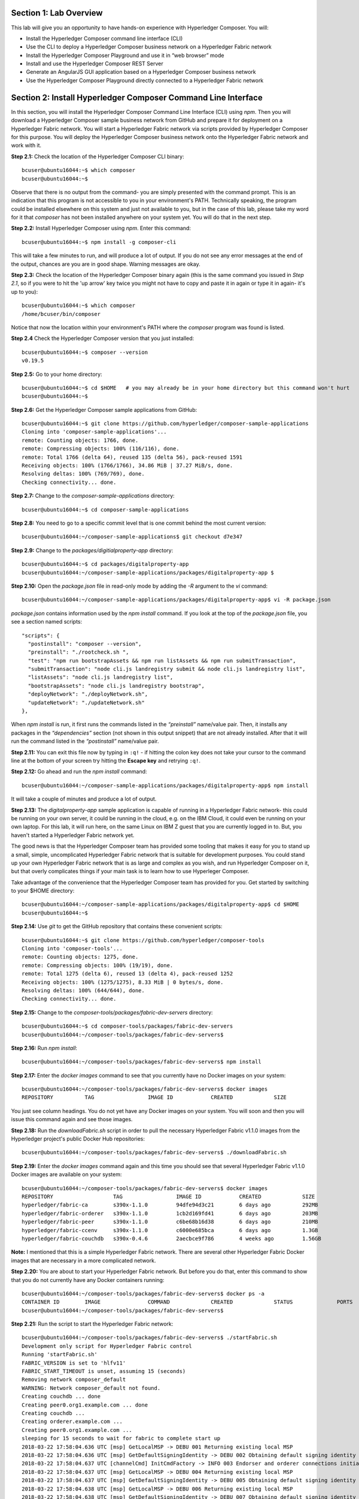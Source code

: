 Section 1:  Lab Overview
========================

This lab will give you an opportunity to have hands-on experience with Hyperledger Composer.
You will:

*	Install the Hyperledger Composer command line interface (CLI)
*	Use the CLI to deploy a Hyperledger Composer business network on a Hyperledger Fabric network
*	Install the Hyperledger Composer Playground and use it in “web browser” mode
*	Install and use the Hyperledger Composer REST Server
*	Generate an AngularJS GUI application based on a Hyperledger Composer business network
*	Use the Hyperledger Composer Playground directly connected to a Hyperledger Fabric network

Section 2: Install Hyperledger Composer Command Line Interface
==============================================================

In this section, you will install the Hyperledger Composer Command Line Interface (CLI) using *npm*.  Then you will download a Hyperledger Composer sample business 
network from GitHub and prepare it for deployment on a Hyperledger Fabric network.  You will start a Hyperledger Fabric network via 
scripts provided by Hyperledger Composer for this purpose.  You will deploy the Hyperledger Composer business network onto the 
Hyperledger Fabric network and work with it.

**Step 2.1:** Check the location of the Hyperledger Composer CLI binary::

 bcuser@ubuntu16044:~$ which composer
 bcuser@ubuntu16044:~$
 
Observe that there is no output from the command- you are simply presented with the command prompt.  This is an indication that this program is not accessible to you in your environment's PATH.  Technically speaking, the program could be installed elsewhere on this system and just not available to you, but in the case of this lab, please take my word for it that *composer* has not been installed anywhere on your system yet.  You will do that in the next step.

**Step 2.2:** Install Hyperledger Composer using *npm*.  Enter this command::

 bcuser@ubuntu16044:~$ npm install -g composer-cli

This will take a few minutes to run, and will produce a lot of output.  If you do not see any error messages at the end of the output, chances are you are in good shape.  Warning messages are okay.

**Step 2.3:** Check the location of the Hyperledger Composer binary again (this is the same command you issued in *Step 2.1*, so if you were to hit the 'up arrow' key twice you might not have to copy and paste it in again or type it in again- it's up to you)::

 bcuser@ubuntu16044:~$ which composer
 /home/bcuser/bin/composer

Notice that now the location within your environment's PATH where the *composer* program was found is listed.

**Step 2.4** Check the Hyperledger Composer version that you just installed::

 bcuser@ubuntu16044:~$ composer --version
 v0.19.5

**Step 2.5:** Go to your home directory::

 bcuser@ubuntu16044:~$ cd $HOME   # you may already be in your home directory but this command won't hurt
 bcuser@ubuntu16044:~$
 
**Step 2.6:** Get the Hyperledger Composer sample applications from GitHub::

 bcuser@ubuntu16044:~$ git clone https://github.com/hyperledger/composer-sample-applications
 Cloning into 'composer-sample-applications'...
 remote: Counting objects: 1766, done.
 remote: Compressing objects: 100% (116/116), done.
 remote: Total 1766 (delta 64), reused 135 (delta 56), pack-reused 1591
 Receiving objects: 100% (1766/1766), 34.86 MiB | 37.27 MiB/s, done.
 Resolving deltas: 100% (769/769), done.
 Checking connectivity... done.

**Step 2.7:** Change to the *composer-sample-applications* directory::

 bcuser@ubuntu16044:~$ cd composer-sample-applications

**Step 2.8:** You need to go to a specific commit level that is one commit behind the most current version::

 bcuser@ubuntu16044:~/composer-sample-applications$ git checkout d7e347

**Step 2.9:** Change to the *packages/digitialproperty-app* directory::

 bcuser@ubuntu16044:~$ cd packages/digitalproperty-app
 bcuser@ubuntu16044:~/composer-sample-applications/packages/digitalproperty-app $ 

**Step 2.10:** Open the *package.json* file in read-only mode by adding the *-R* argument to the *vi* command::

 bcuser@ubuntu16044:~/composer-sample-applications/packages/digitalproperty-app$ vi -R package.json 

*package.json* contains information used by the *npm install* command.  If you look at the top of the *package.json* file, you see a section named 
scripts::

  "scripts": {
    "postinstall": "composer --version",
    "preinstall": "./rootcheck.sh ",
    "test": "npm run bootstrapAssets && npm run listAssets && npm run submitTransaction",
    "submitTransaction": "node cli.js landregistry submit && node cli.js landregistry list",
    "listAssets": "node cli.js landregistry list",
    "bootstrapAssets": "node cli.js landregistry bootstrap",
    "deployNetwork": "./deployNetwork.sh",
    "updateNetwork": "./updateNetwork.sh"
  },


When *npm install* is run, it first runs the commands listed in the *“preinstall”* name/value pair.  Then, it installs any packages in 
the *“dependencies”* section (not shown in this output snippet) that are not already installed.  After that it will run the command listed in 
the *“postinstall”* name/value pair.

**Step 2.11:** You can exit this file now by typing in ``:q!`` - if hitting the colon key does not take your cursor to the command line 
at the bottom of your screen try hitting the **Escape key** and retrying ``:q!``.

**Step 2.12:** Go ahead and run the *npm install* command::

 bcuser@ubuntu16044:~/composer-sample-applications/packages/digitalproperty-app$ npm install
 
It will take a couple of minutes and produce a lot of output.

**Step 2.13:** The *digitalproperty-app* sample application is capable of running in a Hyperledger Fabric network- this could be running on your own server, it could be running in the cloud, e.g. on the IBM Cloud, it could even be running on your own laptop.  For this lab, it will run here, on the same Linux on IBM Z guest that you are currently logged in to.  But, you haven't started a Hyperledger Fabric network yet.  

The good news is that the Hyperledger Composer team has provided some tooling that makes it easy for you to stand up a small, simple, uncomplicated Hyperledger Fabric network that is suitable for development purposes.  You could stand up your own Hyperledger Fabric network that is as large and complex as you wish, and run Hyperledger Composer on it, but that overly complicates things if your main task is to learn how to use Hyperleger Composer.

Take advantage of the convenience that the Hyperledger Composer team has provided for you.  Get started by switching to your $HOME directory::
 
 bcuser@ubuntu16044:~/composer-sample-applications/packages/digitalproperty-app$ cd $HOME
 bcuser@ubuntu16044:~$ 

**Step 2.14:** Use *git* to get the GitHub repository that contains these convenient scripts::

 bcuser@ubuntu16044:~$ git clone https://github.com/hyperledger/composer-tools
 Cloning into 'composer-tools'...
 remote: Counting objects: 1275, done.
 remote: Compressing objects: 100% (19/19), done.
 remote: Total 1275 (delta 6), reused 13 (delta 4), pack-reused 1252
 Receiving objects: 100% (1275/1275), 8.33 MiB | 0 bytes/s, done.
 Resolving deltas: 100% (644/644), done.
 Checking connectivity... done.

**Step 2.15:** Change to the *composer-tools/packages/fabric-dev-servers* directory::

 bcuser@ubuntu16044:~$ cd composer-tools/packages/fabric-dev-servers
 bcuser@ubuntu16044:~/composer-tools/packages/fabric-dev-servers$ 

**Step 2.16:** Run *npm install*::

 bcuser@ubuntu16044:~/composer-tools/packages/fabric-dev-servers$ npm install
 
**Step 2.17:** Enter the *docker images* command to see that you currently have no Docker images on your system::

 bcuser@ubuntu16044:~/composer-tools/packages/fabric-dev-servers$ docker images
 REPOSITORY          TAG                 IMAGE ID            CREATED             SIZE

You just see column headings.  You do not yet have any Docker images on your system.  You will soon and then you will issue this command again and see those images.

**Step 2.18:** Run the *downloadFabric.sh* script in order to pull the necessary Hyperledger Fabric v1.1.0 images from the Hyperledger project's public Docker Hub repositories::

 bcuser@ubuntu16044:~/composer-tools/packages/fabric-dev-servers$ ./downloadFabric.sh
 
**Step 2.19:** Enter the *docker images* command again and this time you should see that several Hyperledger Fabric v1.1.0 Docker images are available on your system::

 bcuser@ubuntu16044:~/composer-tools/packages/fabric-dev-servers$ docker images
 REPOSITORY                   TAG                 IMAGE ID            CREATED             SIZE
 hyperledger/fabric-ca        s390x-1.1.0         94dfe94d3c21        6 days ago          292MB
 hyperledger/fabric-orderer   s390x-1.1.0         1cb2d169fd41        6 days ago          203MB
 hyperledger/fabric-peer      s390x-1.1.0         c6be68b16d38        6 days ago          210MB
 hyperledger/fabric-ccenv     s390x-1.1.0         c6000e685bca        6 days ago          1.3GB
 hyperledger/fabric-couchdb   s390x-0.4.6         2aecbce9f786        4 weeks ago         1.56GB

**Note:** I mentioned that this is a simple Hyperledger Fabric network.  There are several other Hyperledger Fabric Docker images that are necessary in a more complicated network.

**Step 2.20:** You are about to start your Hyperledger Fabric network.  But before you do that, enter this command to show that you do not currently have any Docker containers running::

 bcuser@ubuntu16044:~/composer-tools/packages/fabric-dev-servers$ docker ps -a
 CONTAINER ID        IMAGE               COMMAND             CREATED             STATUS              PORTS               NAMES
 bcuser@ubuntu16044:~/composer-tools/packages/fabric-dev-servers$

**Step 2.21:** Run the script to start the Hyperledger Fabric network::

 bcuser@ubuntu16044:~/composer-tools/packages/fabric-dev-servers$ ./startFabric.sh
 Development only script for Hyperledger Fabric control
 Running 'startFabric.sh'
 FABRIC_VERSION is set to 'hlfv11'
 FABRIC_START_TIMEOUT is unset, assuming 15 (seconds)
 Removing network composer_default
 WARNING: Network composer_default not found.
 Creating couchdb ... done
 Creating peer0.org1.example.com ... done
 Creating couchdb ... 
 Creating orderer.example.com ... 
 Creating peer0.org1.example.com ... 
 sleeping for 15 seconds to wait for fabric to complete start up
 2018-03-22 17:58:04.636 UTC [msp] GetLocalMSP -> DEBU 001 Returning existing local MSP
 2018-03-22 17:58:04.636 UTC [msp] GetDefaultSigningIdentity -> DEBU 002 Obtaining default signing identity
 2018-03-22 17:58:04.637 UTC [channelCmd] InitCmdFactory -> INFO 003 Endorser and orderer connections initialized
 2018-03-22 17:58:04.637 UTC [msp] GetLocalMSP -> DEBU 004 Returning existing local MSP
 2018-03-22 17:58:04.637 UTC [msp] GetDefaultSigningIdentity -> DEBU 005 Obtaining default signing identity
 2018-03-22 17:58:04.638 UTC [msp] GetLocalMSP -> DEBU 006 Returning existing local MSP
 2018-03-22 17:58:04.638 UTC [msp] GetDefaultSigningIdentity -> DEBU 007 Obtaining default signing identity
 2018-03-22 17:58:04.638 UTC [msp/identity] Sign -> DEBU 008 Sign: plaintext: 0AA2060A074F7267314D53501296062D...6D706F736572436F6E736F727469756D 
 2018-03-22 17:58:04.638 UTC [msp/identity] Sign -> DEBU 009 Sign: digest: 2050542A9506BA83E706D0F4322BE15C71FBCC2608709EEDF0B6D41FAC6FD2B8 
 2018-03-22 17:58:04.638 UTC [msp] GetLocalMSP -> DEBU 00a Returning existing local MSP
 2018-03-22 17:58:04.638 UTC [msp] GetDefaultSigningIdentity -> DEBU 00b Obtaining default signing identity
 2018-03-22 17:58:04.638 UTC [msp] GetLocalMSP -> DEBU 00c Returning existing local MSP
 2018-03-22 17:58:04.638 UTC [msp] GetDefaultSigningIdentity -> DEBU 00d Obtaining default signing identity
 2018-03-22 17:58:04.638 UTC [msp/identity] Sign -> DEBU 00e Sign: plaintext: 0ADF060A1B08021A0608ACDDCFD50522...FD940262C3959BF7514635C9BEF0DDD3 
 2018-03-22 17:58:04.638 UTC [msp/identity] Sign -> DEBU 00f Sign: digest: B59E767F73E4026A4510F927C289DA537CACE7C5A7EE72A9A102788AAC20A7D5 
 2018-03-22 17:58:04.666 UTC [msp] GetLocalMSP -> DEBU 010 Returning existing local MSP
 2018-03-22 17:58:04.666 UTC [msp] GetDefaultSigningIdentity -> DEBU 011 Obtaining default signing identity
 2018-03-22 17:58:04.666 UTC [msp] GetLocalMSP -> DEBU 012 Returning existing local MSP
 2018-03-22 17:58:04.666 UTC [msp] GetDefaultSigningIdentity -> DEBU 013 Obtaining default signing identity
 2018-03-22 17:58:04.666 UTC [msp/identity] Sign -> DEBU 014 Sign: plaintext: 0ADF060A1B08021A0608ACDDCFD50522...755D023C0E1612080A021A0012021A00 
 2018-03-22 17:58:04.666 UTC [msp/identity] Sign -> DEBU 015 Sign: digest: 0E030B470064F51EEF6EC0DE55692D7276E23068AEB24C885CD6B20D8FA02000 
 2018-03-22 17:58:04.667 UTC [channelCmd] readBlock -> DEBU 016 Got status: &{NOT_FOUND}
 2018-03-22 17:58:04.667 UTC [msp] GetLocalMSP -> DEBU 017 Returning existing local MSP
 2018-03-22 17:58:04.667 UTC [msp] GetDefaultSigningIdentity -> DEBU 018 Obtaining default signing identity
 2018-03-22 17:58:04.687 UTC [channelCmd] InitCmdFactory -> INFO 019 Endorser and orderer connections initialized
 2018-03-22 17:58:04.888 UTC [msp] GetLocalMSP -> DEBU 01a Returning existing local MSP
 2018-03-22 17:58:04.888 UTC [msp] GetDefaultSigningIdentity -> DEBU 01b Obtaining default signing identity
 2018-03-22 17:58:04.888 UTC [msp] GetLocalMSP -> DEBU 01c Returning existing local MSP
 2018-03-22 17:58:04.888 UTC [msp] GetDefaultSigningIdentity -> DEBU 01d Obtaining default signing identity
 2018-03-22 17:58:04.888 UTC [msp/identity] Sign -> DEBU 01e Sign: plaintext: 0ADF060A1B08021A0608ACDDCFD50522...D90EA4EAEE4712080A021A0012021A00 
 2018-03-22 17:58:04.888 UTC [msp/identity] Sign -> DEBU 01f Sign: digest: E4444CC2983CEFAC6B87AFB95FF8EDF9C7F2666BF3216E52C692630126A18121 
 2018-03-22 17:58:04.891 UTC [channelCmd] readBlock -> DEBU 020 Received block: 0
 2018-03-22 17:58:04.891 UTC [main] main -> INFO 021 Exiting.....
 2018-03-22 17:58:04.987 UTC [msp] GetLocalMSP -> DEBU 001 Returning existing local MSP
 2018-03-22 17:58:04.987 UTC [msp] GetDefaultSigningIdentity -> DEBU 002 Obtaining default signing identity
 2018-03-22 17:58:04.988 UTC [channelCmd] InitCmdFactory -> INFO 003 Endorser and orderer connections initialized
 2018-03-22 17:58:04.988 UTC [msp/identity] Sign -> DEBU 004 Sign: plaintext: 0AA0070A5C08011A0C08ACDDCFD50510...82F1C82606031A080A000A000A000A00 
 2018-03-22 17:58:04.988 UTC [msp/identity] Sign -> DEBU 005 Sign: digest: 27C95F0BE7E2CC92F5387A28E0E40CC836B1F072B49EFA9A61B9CD466BAB6017 
 2018-03-22 17:58:05.076 UTC [channelCmd] executeJoin -> INFO 006 Successfully submitted proposal to join channel
 2018-03-22 17:58:05.076 UTC [main] main -> INFO 007 Exiting.....

**Step 2.22:** Now enter *docker ps -a* to see if your Docker containers are running.  They should all be in the *Up* status::

 bcuser@ubuntu16044:~/composer-tools/packages/fabric-dev-servers$ docker ps -a
 CONTAINER ID        IMAGE                                    COMMAND                  CREATED             STATUS              PORTS                                            NAMES
 ebd165b8249a        hyperledger/fabric-peer:s390x-1.1.0      "peer node start"        2 minutes ago       Up 2 minutes        0.0.0.0:7051->7051/tcp, 0.0.0.0:7053->7053/tcp   peer0.org1.example.com
 fda8a4161ab6        hyperledger/fabric-orderer:s390x-1.1.0   "orderer"                2 minutes ago       Up 2 minutes        0.0.0.0:7050->7050/tcp                           orderer.example.com
 e9476fcec230        hyperledger/fabric-couchdb:s390x-0.4.6   "tini -- /docker-e..."   2 minutes ago       Up 2 minutes        4369/tcp, 9100/tcp, 0.0.0.0:5984->5984/tcp       couchdb
 104b8a355a46        hyperledger/fabric-ca:s390x-1.1.0        "sh -c 'fabric-ca-..."   2 minutes ago       Up 2 minutes        0.0.0.0:7054->7054/tcp                           ca.org1.example.com

**Important:** All four containers listed should be in the *Up* status.  If any of them say *Exited*, ask an instructor for help.

**Step 2.23:** Now you must create a Hyperledger Composer Peer Admin business network card. A business network card is the “glue” that lets Hyperledger Composer know how a particular user is going to connect to a Hyperledger Fabric network.  The *Peer Admin* is a special user that has administrative authority on the Hyperledger Fabric peer node and thus has the ability to install Hyperledger Composer business networks on the Hyperledger Fabric peer. 

A script has been provided to do this. Run the *createPeerAdminCard* script::

 bcuser@ubuntu16044:~/composer-tools/packages/fabric-dev-servers$ ./createPeerAdminCard.sh
 Development only script for Hyperledger Fabric control
 Running 'createPeerAdminCard.sh'
 FABRIC_VERSION is unset, assuming hlfv11
 FABRIC_START_TIMEOUT is unset, assuming 15 (seconds)

 Using composer-cli at v0.19.5

 Successfully created business network card file to 
 	Output file: /tmp/PeerAdmin@hlfv1.card

 Command succeeded


 Successfully imported business network card 
 	Card file: /tmp/PeerAdmin@hlfv1.card
 	Card name: PeerAdmin@hlfv1

 Command succeeded

 The following Business Network Cards are available:

 Connection Profile: hlfv1
 ┌─────────────────┬───────────┬──────────────────┐
 │ Card Name       │ UserId    │ Business Network │
 ├─────────────────┼───────────┼──────────────────┤
 │ PeerAdmin@hlfv1 │ PeerAdmin │                  │
 └─────────────────┴───────────┴──────────────────┘

 Issue composer card list --card <Card Name> to get details a specific card

 Command succeeded

 Hyperledger Composer PeerAdmin card has been imported, host of fabric specified as 'localhost'
 bcuser@ubuntu16044:~/composer-tools/packages/fabric-dev-servers$
 
**Note:** Notice from the above output that the "Card Name" *PeerAdmin@hlfv1*, associated with the "UserId" *PeerAdmin* does not have any information listed under the "Business Network".  The *PeerAdmin* user has authority to install Hyperledger Composer business networks, but it does not have authority to connect to and use them.  When a Hyperledger Composer business network is installed under PeerAdmin's authority, a separate business network administrator is created for that specific business network that does have authority to connect and use just that one business network.  

**Step 2.24:** Go back to the sample application that you downloaded by changing back to this directory::

 bcuser@ubuntu16044:~/composer-tools/packages/fabric-dev-servers$ cd ~/composer-sample-applications/packages/digitalproperty-app/
 bcuser@ubuntu16044:~/composer-sample-applications/packages/digitalproperty-app$

**Step 2.25:** Run the *npm* command to deploy the *digitalproperty-network* Hyperledger Composer business network onto the Hyperledger 
Fabric network that you just created::

 bcuser@ubuntu16044:~/composer-sample-applications/packages/digitalproperty-app$ npm run deployNetwork

 > digitalproperty-app@0.0.7 deployNetwork /home/bcuser/composer-sample-applications/packages/digitalproperty-app
 > ./deployNetwork.sh

 VERSION=$(node -e 'console.log(require("digitalproperty-network/package.json").version)')
 node -e 'console.log(require("digitalproperty-network/package.json").version)'
 composer archive create --sourceName digitalproperty-network --sourceType module --archiveFile digitalPropertyNetwork.bna
 Creating Business Network Archive


 Looking for package.json of Business Network Definition
 	Input directory: /home/bcuser/composer-sample-applications/packages/digitalproperty-app/node_modules/digitalproperty-network

 Found:
 	Description: Digital Property Network
 	Name: digitalproperty-network
 	Identifier: digitalproperty-network@0.2.2

 Written Business Network Definition Archive file to  
	Output file: digitalPropertyNetwork.bna

 Command succeeded

 composer network install --archiveFile ./digitalPropertyNetwork.bna --card PeerAdmin@hlfv1
 ✔ Installing business network. This may take a minute...
 Successfully installed business network digitalproperty-network, version 0.2.2

 Command succeeded

 composer network start --networkName digitalproperty-network --networkVersion ${VERSION} --card PeerAdmin@hlfv1 -A admin -S adminpw -l INFO
 Starting business network digitalproperty-network at version 0.2.2

 Processing these Network Admins: 
 	userName: admin

 ✔ Starting business network definition. This may take a minute...
 Successfully created business network card:
 	Filename: admin@digitalproperty-network.card

 Command succeeded

 composer card import --file ./admin@digitalproperty-network.card

 Successfully imported business network card
 	Card file: ./admin@digitalproperty-network.card
 	Card name: admin@digitalproperty-network

 Command succeeded

 composer network list --card admin@digitalproperty-network
 ✔ List business network from card admin@digitalproperty-network
 models: 
   - org.hyperledger.composer.system
   - net.biz.digitalPropertyNetwork
 scripts: 
   - lib/DigitalLandTitle.js
 registries: 
   net.biz.digitalPropertyNetwork.LandTitle: 
     id:           net.biz.digitalPropertyNetwork.LandTitle
     name:         Asset registry for net.biz.digitalPropertyNetwork.LandTitle
     registryType: Asset
   net.biz.digitalPropertyNetwork.SalesAgreement: 
     id:           net.biz.digitalPropertyNetwork.SalesAgreement
     name:         Asset registry for net.biz.digitalPropertyNetwork.SalesAgreement
     registryType: Asset
   net.biz.digitalPropertyNetwork.Person: 
     id:           net.biz.digitalPropertyNetwork.Person
     name:         Participant registry for net.biz.digitalPropertyNetwork.Person
     registryType: Participant

 Command succeeded

**Note:** You can see from the end of this output that this sample network has two Asset types, *LandTitle* and *SalesAgreement*, and one Participant type, *Person*.

**Step 2.26:** Run this Docker command and you will see that a new Docker image was created for 
the Hyperledger Composer business network that you just deployed::

 bcuser@ubuntu16044:~/composer-sample-applications/packages/digitalproperty-app$ docker images dev-*
 REPOSITORY                                                                                                                   TAG                 IMAGE ID            CREATED              SIZE
 dev-peer0.org1.example.com-digitalproperty-network-0.2.2-8eb8214bbd3977ac522750fde0f2ed8d133fe4782f7f82a37a8793fd9ca6659e   latest              cc4c174c984e        5 minutes ago       1.45GB
 
**Step 2.27:** Run the Docker command to show your Docker containers and you will see that a Docker container based on your new Docker image has been created (it should be the first container listed in the output)::

 bcuser@ubuntu16044:~/composer-sample-applications/packages/digitalproperty-app$ docker ps
 CONTAINER ID        IMAGE                                                                                                                        COMMAND                  CREATED             STATUS              PORTS                                            NAMES
 0bf9d5d41681        dev-peer0.org1.example.com-digitalproperty-network-0.2.2-8eb8214bbd3977ac522750fde0f2ed8d133fe4782f7f82a37a8793fd9ca6659e   "/bin/sh -c 'cd /u..."   6 minutes ago       Up 6 minutes                                                         dev-peer0.org1.example.com-digitalproperty-network-0.2.2
 ebd165b8249a        hyperledger/fabric-peer:s390x-1.1.0                                                                                          "peer node start"        44 minutes ago      Up 44 minutes       0.0.0.0:7051->7051/tcp, 0.0.0.0:7053->7053/tcp   peer0.org1.example.com
 fda8a4161ab6        hyperledger/fabric-orderer:s390x-1.1.0                                                                                       "orderer"                44 minutes ago      Up 44 minutes       0.0.0.0:7050->7050/tcp                           orderer.example.com
 e9476fcec230        hyperledger/fabric-couchdb:s390x-0.4.6                                                                                       "tini -- /docker-e..."   44 minutes ago      Up 44 minutes       4369/tcp, 9100/tcp, 0.0.0.0:5984->5984/tcp       couchdb
 104b8a355a46        hyperledger/fabric-ca:s390x-1.1.0                                                                                            "sh -c 'fabric-ca-..."   44 minutes ago      Up 44 minutes       0.0.0.0:7054->7054/tcp                           ca.org1.example.com

**Step 2.28:** A few steps ago I mentioned in the notes that when the *PeerAdmin* deploys a Hyperledger Composer business network, it creates a business network administrator for that network.  Run this command to see that this new business network administrator, named *admin@digitalproperty-network*, has been created::

 bcuser@ubuntu16044:~/composer-sample-applications/packages/digitalproperty-app$ composer card list 
 The following Business Network Cards are available:

 Connection Profile: hlfv1
 ┌───────────────────────────────┬───────────┬─────────────────────────┐
 │ Card Name                     │ UserId    │ Business Network        │
 ├───────────────────────────────┼───────────┼─────────────────────────┤
 │ admin@digitalproperty-network │ admin     │ digitalproperty-network │
 ├───────────────────────────────┼───────────┼─────────────────────────┤
 │ PeerAdmin@hlfv1               │ PeerAdmin │                         │
 └───────────────────────────────┴───────────┴─────────────────────────┘


 Issue composer card list --name <Card Name> to get details a specific card

 Command succeeded

**Step 2.29:** At this point you have deployed a Hyperledger Composer Business Network on a Hyperledger Fabric v1.1.0 network, but you 
have not actually created any participants or assets on the network.  Run this command and you will see that you will not have 
any “Land Titles” listed (if there had been any they would have been under the column headings surrounded by boxes at the bottom of 
this output)::

 bcuser@ubuntu16044:~/composer-sample-applications/packages/digitalproperty-app$ npm run listAssets

 > digitalproperty-app@0.0.7 listAssets /home/bcuser/composer-sample-applications/packages/digitalproperty-app
 > node cli.js landregistry list

 info: [DigitalProperty-App] Hyperledger Composer: Digital Property console application
 info: [DigitalProperty-App] LandRegistry:<init> businessNetworkDefinition obtained digitalproperty-network@0.2.3
 info: [DigitalProperty-App] listTitles Getting the asset registry
 info: [DigitalProperty-App] listTitles Getting all assest from the registry.
 info: [DigitalProperty-App] listTitles Current Land Titles
 info: [DigitalProperty-App] Titles listed
 info: [DigitalProperty-App] 
 ┌─────────┬─────────┬────────────┬─────────┬─────────────┬─────────┐
 │ TitleID │ OwnerID │ First Name │ Surname │ Description │ ForSale │
 └─────────┴─────────┴────────────┴─────────┴─────────────┴─────────┘
 info: [DigitalProperty-App] Command completed successfully.

**Step 2.30:** Run the following *npm test* command which will define two assets owned by Fred Bloggs, list them, set one for sale, and 
list them again.  Everything below the *npm test* command that you will enter is output.  Look carefully at the tables and you will see 
that Fred Bloggs’ nice house in the country was initially listed as not for sale but then was made available for sale as the result of 
a Business Network transaction::

 bcuser@ubuntu16044:~/composer-sample-applications/packages/digitalproperty-app$ npm test
 
 > digitalproperty-app@0.0.7 test /home/bcuser/composer-sample-applications/packages/digitalproperty-app
 > npm run bootstrapAssets && npm run listAssets && npm run submitTransaction


 > digitalproperty-app@0.0.7 bootstrapAssets /home/bcuser/composer-sample-applications/packages/digitalproperty-app
 > node cli.js landregistry bootstrap

  info: [DigitalProperty-App] Hyperledger Composer: Digital Property console application
  info: [DigitalProperty-App] Adding default land titles to the asset registry
  info: [DigitalProperty-App] LandRegistry:<init> businessNetworkDefinition obtained digitalproperty-network@0.2.3
  info: [DigitalProperty-App] LandRegistry:_bootstrapTitles getting asset registry for "net.biz.digitalPropertyNetwork.LandTitle"
  info: [DigitalProperty-App] about to get asset registry
  info: [DigitalProperty-App] LandRegistry:_bootstrapTitles got asset registry
  info: [DigitalProperty-App] LandRegistry:_bootstrapTitles getting factory and adding assets
  info: [DigitalProperty-App] LandRegistry:_bootstrapTitles Creating a person
  info: [DigitalProperty-App] LandRegistry:_bootstrapTitles Creating a land title#1
  info: [DigitalProperty-App] LandRegistry:_bootstrapTitles Creating a land title#2
  info: [DigitalProperty-App] LandRegistry:_bootstrapTitles Adding these to the registry
  info: [DigitalProperty-App] Default titles added
  info: [DigitalProperty-App] Command completed successfully.

  > digitalproperty-app@0.0.7 listAssets /home/bcuser/composer-sample-applications/packages/digitalproperty-app
  > node cli.js landregistry list

  info: [DigitalProperty-App] Hyperledger Composer: Digital Property console application
  info: [DigitalProperty-App] LandRegistry:<init> businessNetworkDefinition obtained digitalproperty-network@0.2.3
  info: [DigitalProperty-App] listTitles Getting the asset registry
  info: [DigitalProperty-App] listTitles Getting all assest from the registry.
  info: [DigitalProperty-App] listTitles Current Land Titles
  info: [DigitalProperty-App] Titles listed
  info: [DigitalProperty-App] 
  ┌──────────┬────────────────┬────────────┬─────────┬─────────────────────────────┬─────────┐
  │ TitleID  │ OwnerID        │ First Name │ Surname │ Description                 │ ForSale │
  ├──────────┼────────────────┼────────────┼─────────┼─────────────────────────────┼─────────┤
  │ LID:1148 │ PID:1234567890 │ Fred       │ Bloggs  │ A nice house in the country │ No      │
  ├──────────┼────────────────┼────────────┼─────────┼─────────────────────────────┼─────────┤
  │ LID:6789 │ PID:1234567890 │ Fred       │ Bloggs  │ A small flat in the city    │ No      │
  └──────────┴────────────────┴────────────┴─────────┴─────────────────────────────┴─────────┘
  info: [DigitalProperty-App] Command completed successfully.

  > digitalproperty-app@0.0.7 submitTransaction /home/bcuser/composer-sample-applications/packages/digitalproperty-app
  > node cli.js landregistry submit && node cli.js landregistry list

  info: [DigitalProperty-App] Hyperledger Composer: Digital Property console application
  info: [DigitalProperty-App] LandRegistry:<init> businessNetworkDefinition obtained digitalproperty-network@0.2.3
  info: [DigitalProperty-App] updateForSale Getting assest from the registry.
  info: [DigitalProperty-App] updateForSale Submitting transaction
  info: [DigitalProperty-App] Transaction Submitted
  info: [DigitalProperty-App] Command completed successfully.
  info: [DigitalProperty-App] Hyperledger Composer: Digital Property console application
  info: [DigitalProperty-App] LandRegistry:<init> businessNetworkDefinition obtained digitalproperty-network@0.2.3
  info: [DigitalProperty-App] listTitles Getting the asset registry
  info: [DigitalProperty-App] listTitles Getting all assest from the registry.
  info: [DigitalProperty-App] listTitles Current Land Titles
  info: [DigitalProperty-App] Titles listed
  info: [DigitalProperty-App] 
  ┌──────────┬────────────────┬────────────┬─────────┬─────────────────────────────┬─────────┐
  │ TitleID  │ OwnerID        │ First Name │ Surname │ Description                 │ ForSale │
  ├──────────┼────────────────┼────────────┼─────────┼─────────────────────────────┼─────────┤
  │ LID:1148 │ PID:1234567890 │ Fred       │ Bloggs  │ A nice house in the country │ Yes     │
  ├──────────┼────────────────┼────────────┼─────────┼─────────────────────────────┼─────────┤
  │ LID:6789 │ PID:1234567890 │ Fred       │ Bloggs  │ A small flat in the city    │ No      │
  └──────────┴────────────────┴────────────┴─────────┴─────────────────────────────┴─────────┘
  info: [DigitalProperty-App] Command completed successfully.


Section 3: Install Hyperledger Composer Playground
==================================================

In this section, you will install Hyperledger Composer Playground on your Ubuntu IBM on Z instance, and run the Playground on this instance.

You will then load into the Playground the same DigitalProperty Network that you just used in the prior section of this lab, but, you will be working in Web Browser mode-  the changes you make with the Playground will be within your web browser storage only, and will not be reflected in the Hyperledger Fabric network until near the end of *Section 4*, when you will take specific steps to export your changes from the Playground and update your Hyperledger Fabric network to use them.

Later in this lab, in *Section 7*, you will connect the Playground directly to the Hyperledger Fabric network and the changes you make in that section will be immediately available there.  That sounds simpler, and it is, so why am I asking you to do it the "hard way" where you are working in the web browser storage only to export it to the real Fabric later?  I can think of a few reasons:

*1)* If you are connected to a running Hyperledger Fabric network, your changes will make permanent updates.  Maybe you're very early in your development cycle and don't wish to do that yet.

*2)* With the process you'll learn first, you could actually run a Hyperledger Composer playground instance on your laptop and work with your Hyperledger Composer business network while disconnected from the Hyperledger Fabric network, for instance, even while on an airplane (!), and then later import the changes into the Hyperledger Fabric when you are connected again.

*3)* When you export your Hyperledger Composer Business Network from Web Browser mode, it only exports the *definitions* of your Participant and Asset types, but it does not export any actual instances of those types that you may have created for testing purposes.  Which may be what you want, if you were creating lots of different particpant or asset instances for testing purposes but want to throw them away when you're done testing.

I think I may have confused you enough for now.  Let's get started.

**Step 3.1:** Go to your home directory::

 bcuser@ubuntu16044:~/composer-sample-applications/packages/digitalproperty-app$ cd ~
 bcuser@ubuntu16044:~$ 
 
**Step 3.2:** Verify that Hyperledger Composer Playground is not currently available to you::

 bcuser@ubuntu16044:~$ which composer-playground
 bcuser@ubuntu16044:~$ 

**Step 3.3:** Install it with *npm*::

 bcuser@ubuntu16044:~$ npm install -g composer-playground

**Step 3.4:** Start composer-playground by simply entering *composer-playground* without any arguments.  Notice that Composer Playground is listening on port 8080::

 bcuser@ubuntu16044:~$ composer-playground
 info: [Hyperledger-Composer] undefined:LoadModule               :loadModule()              Loading composer-wallet-filesystem from /home/bcuser/lib/node_modules/composer-playground/node_modules/composer-wallet-filesystem
 info: [Hyperledger-Composer] undefined:PlaygroundAPI            :createServer()            Playground API started on port 8080


**Step 3.5:** Open Chrome or Firefox and go to the *URL http://<your_hostname_or_IP>:8080* and you should first see a browser frame pop up that looks like this:
 
.. image:: images/lab4/3_01_LetsBlockchain.png

**Note:** The Hyperledger Composer team quite often "tweaks" the Playground's user interface to improve the user experience. Every effort has been made to keep the screenshots in this lab up to date to match the actual code-  in some cases there may be minor cosmetic differences between what you see in your browser and what is shown in this lab, but these differences should not impact your ability to work through the steps.  If you do see something bewildering that doesn't match the lab instructions, please ask an instructor for help.

**Step 3.6:** Click the button that says **Let’s Blockchain!** to clear this popup window.

**Step 3.7:** You will initially see a screen that looks like this (minus the red lines I added to the screen shot):

.. image:: images/lab4/3.07_ScrollDown.png

Do not click on this!  This would connect you to the Hyperledger Fabric.  That comes later.  For now, scroll down until you see the heading *Connection: Web Browser* and click the big **Deploy a new business network** tile underneath it:

.. image:: images/lab4/3.08_DeployNewBusinessNetwork.png

**Step 3.8:** Scroll down until you see some tiles for sample networks that you can install.  Click on **digitalproperty-network**:

.. image:: images/lab4/3.08_digitalpropertynetwork.png

**Note:** This will load the same *Digital Property Network* sample application that you worked with in the prior section of this lab.  However, it is not loading it from your Ubuntu on IBM Z instance.  It is getting it from the Internet- but since you did not make any changes to the network definition in section 2, what you are getting here is the same as what you worked with in section 2.  I could have had you download the Business Network Archive file from your Ubuntu instance to your classroom laptop and then upload that file to the Hyperledger Composer Playground.  But to save you the tedium of having to do that now, I just had you load it from the Internet.  You only have the luxury of doing that because you are working with Hyperledger Composer-provided sample applications, so the Hyperledger Composer Playground GUI is aware of them.

**Step 3.9:** Scroll up in your browser window and in the upper right you should see some information about the digitalproperty-network:

.. image:: images/lab4/3.09_Information.png

Click the **Deploy** button underneath this information.

**Step 3.10:** The deployment attempt did not go through, and you are presented with a tiny error message:

.. image:: images/lab4/3.10_CardNameMustBeUnique.png

Here is what happened.  I did not instruct you to fill in this field, so by default Hyperledger Composer is trying to create a new business network card with the name of *admin@digitalproperty-network* on your Ubuntu instance's file system. This business network card cannot exist already.  However, in the last section, your activities in that section already created a business network card of this name.  All of the Hyperledger Composer tools look for the business network cards in the same place, in ``$HOME/.composer``, so Hyperledger Composer Playground was smart enough to detect that a card by this name already existed. 

**Step 3.11:** Work around this by specifying a unique name in this field.  Type in **admin@digitalproperty-network-web** and then click **Deploy** again:

.. image:: images/lab4/3.11_GiveUniqueName.png

**Step 3.12:** The Deploy should work this time.  You may need to scroll down, but down in the *Connection: Web Browser* section (ensure you find that section) you should now see a big button for your newly created Business Network Card for *admin@digitalproperty-network-web*.  (This name is pretty long and is truncated on the big button but I hovered my mouse over the name long enough for the "ToolTip" to show its full name).

**Note:** Make sure you scroll down enough to select the card under the *Connection: Web Browser* section, and not the card under the *Connection: hlfv1* section.

.. image:: images/lab4/3.12_ConnectNow.png

Click the **Connect Now** link at the bottom of this button.

**Step 3.13:** After a few seconds you should see a screen that looks like this.  It is displaying a README.md file that is a good practice to include with the Business Network. This file is written in a simple markup language called Markdown (which explains the *.md* file extension):

.. image:: images/lab4/3.13_About.png

**Step 3.14:** Click the **Model File** link along the left.  This will allow 
you to see the definition of the business network participants, assets and transactions:

.. image:: images/lab4/3_05_PlaygroundModelFile.png
 
**Step 3.15:** Click the **Script File** link and you will be able to see the JavaScript implementation of the transaction defined in 
the *Model File*. In Hyperledger Composer parlance, these JavaScript functions that implement the transaction are called *transaction processor functions*.  Although multiple transaction processor functions may be defined in a business network, this sample network only has one defined.

.. image:: images/lab4/3_06_ScriptFile.png

**Step 3.16:** Click the **Access Control** link and you will see the default permissions defined for the Business Network.  The default permissions are wide open, allowing anyone access, and would almost certainly need modification for any realistic production scenario to ensure that desired access rights and restrictions are in place:

.. image::  images/lab4/3.16_AccessControl.png

In the next section, you are going to use the Hyperledger Composer Playground to make some changes to your Business Network model, export your updated Business Network model from the Playground, use this export to update the Business Network you deployed earlier to Hyperledger Fabric, and then finally you will confirm that your changes took effect.  

Section 4: Use Hyperledger Composer Playground to change your business network model
====================================================================================

In this section, you will start by verifying that you can use the Hyperledger Composer Playground to exercise the same functionality that you ran in *Section 2*.  In *Section 2* you used various *npm* commands such as *npm run listAssets* and *npm run submitTransaction* and *npm test* to do this.  With the Hyperledger Composer Playground, you will exercise the functionality with its GUI.

Then you will make some minor changes to your Business Network in Hyperledger Composer Playground.  You will add an asset, and you will modify your transaction.

After verifying that your modified transaction works, you will export the Business Network definition from Hyperledger Composer Playground, transfer the file to your Linux on Z instance, and you will update your already-deployed Business Network in Hyperledger Fabric. You will then verify that your updates are now in effect in the Business Network in Hyperledger Fabric.

**Step 4.1:** Click the **Test** link, then click the **Person** link, and if you see the same text as shown in the below diagram, *‘Participant registry for net.biz.digitalPropertyNetwork.Person’*, then click the **+Create New Participant** button:

.. image:: images/lab4/4_010_TestPerson.png
 
**Step 4.2:** You will see a window like this.  The *personId* field is the identifier field for a *Person* asset and it has been given a randomly assigned value by Hyperledger Composer Playground.  The other fields are left blank:

.. image:: images/lab4/4_020_CreateParticipant.png
 
**Step 4.3:** You can overtype the *personId* field with your own value or leave it as is.  You can change it to something simple for this lab, like *1111*.  You will be using this value in a moment, so whether you take what is presented to you or create your own, remember it or write it down.  Fill in the *firstName* and *lastName* with values that suit you.  Here is an example:

.. image:: images/lab4/4_030_CreateParticipantBarry.png
 
**Step 4.4:** Leave *$class* unchanged.  Click the **Create New** button after you have entered the other values (or accepted *personId* as presented to you). You should be returned to a page that shows that the *Person* you entered is now in the *Participant* registry:

.. image:: images/lab4/4_040_NewParticipant.png
 
**Step 4.5:** Click the **LandTitle** link on the left, and then click the **Create New Asset** button in the upper right:

.. image:: images/lab4/4_050_CreateNewAsset.png
 
**Step 4.6:** You will be given a screen similar to what you saw when you entered a person, only now it is for a *LandTitle* asset.   Click the checkbox next to *Optional Properties* in order to see the *forSale* name/value pair. Leave *$class* unchanged.  For *titleId*, accept the default or give it your own simple value that you can remember, for you will need this later on as well.  For *owner*, give it the *personId* you gave your new *Person* in the prior step-  **1111** in our example screenshots here. For information, give it something silly or serious, depending on your mood, but, please, please leave the *forSale* value as false, or you will destroy the integrity of the rest of the lab.  (Okay, maybe it is not that critical, but I am begging you to leave the value as *false* for now).  Here is an example (I am serious about teaching you, but I chose silly for my information-  learning is fun!)

.. image:: images/lab4/4_060_CreateNewAsset.png
 
**Note:** If you are wondering what the deal is with the shoe, this is a tribute to the English language nursery rhyme discussed at  https://en.wikipedia.org/wiki/There_was_an_Old_Woman_Who_Lived_in_a_Shoe

**Step 4.7:** Click the **Create New** button and you should see this new asset listed:

.. image:: images/lab4/4_070_NewAssetRegistry.png
 
**Step 4.8:** You are going to run a transaction which will put your property for sale.  Click the **Submit Transaction** button.  From the *TransactionType* dropdown list choose **RegisterPropertyForSale**. You will see a screen that looks like this.  Random values will be given to you:

.. image:: images/lab4/4_080_SubmitTransaction.png
 
**Step 4.9:** These random values given to you for *seller* and *title* do not match anything that you entered in the previous steps in this lab.  (If they do, end this lab immediately and go buy some lottery tickets).  Do not change anything, and click the **Submit** button.  You will probably see an error message between the JSON Data and the Submit button that looks like this::

 Error: Object with ID 'titleId:3603' in collection with ID 'Asset:net.biz.digitalPropertyNetwork.LandTitle' does not exist

**Step 4.10:** For the *seller*, now put in the actual *personID* for the *Person* you created in *Step 4.4*.  Leave the *title* field with the random value.  Click **Submit** again.  Now it is probably complaining still about the *LandTitle* not existing, e.g.:

.. image:: images/lab4/4_090_SubmitTransaction.png
 
**Step 4.11:** Finally, replace the *title* value with the *titleId* you gave your new *LandTitle* in *Step 4.7*.  E.g., to match the earlier steps, I did this:

.. image:: images/lab4/4_100_SubmitTransaction.png
 
**Step 4.12:** Now when you click **Submit** your transaction should be successful. Click The **All Transactions** link on the left of the *Test* page:

.. image:: images/lab4/4.13_AllTransactions.png

**Step 4.13:** You should see an entry for the *RegisterPropertyForSale* transaction you just submitted at the top of the list. Click the **view record** link to the right of it:

.. image:: images/lab4/4.13_ViewRecord.png

**Step 4.14:** You will now see a record of this transaction.  Notice that your input values are shown along with two fields added by Hyperledger Composer- a unique *transactionId* and the *timestamp* of the transaction. 

.. image:: images/lab4/4.14_HistorianRecord.png

**Note:** Remember, Hyperledger Composer is a framework that runs on top of Hyperledger Fabric.  The view of the transaction that you see in this view is from Hyperledger Composer's point of view.  The actual transaction record stored within a block in the blockchain by Hyperledger Fabric contains other information that is not shown in this view.

Close the small window showing the transaction record by clicking the *X* in the upper-right corner.
 
**Step 4.15:** Now click the **LandTitle** button on the left and you should observe that the *LandTitle* asset that you created earlier now has *true* in its *forSale* field because of the transaction that you just submitted:

.. image:: images/lab4/4_120_ChangedLandTitle.png
 
**Step 4.16:** Go back to the JavaScript transaction processor function by clicking **Define** at the top and then **Script File** at the left.   Scroll down if necessary until you see the line highlighted in the screen snippet below.  The highlighted line shows how the transaction changed the value of *forSale* from *false* to *true*:

.. image:: images/lab4/4_130_Transaction.png
 
**Step 4.17:** You are going to make a change to this function now.  Right below the line that is highlighted, add the following line::

 propertyForSale.title.information += ".  He really needs the money!";

so that your screen looks like this:

.. image:: images/lab4/4_140_ModifiedTransaction.png
 
**Step 4.18:** For your changes to take effect within the Playground, you must click the **Deploy changes** button on the left side of the screen.	

**Step 4.19:** After clicking *Deploy changes*, click the **Test** link at the top and then the **LandTitle** link on the left.  Your asset has a value of *true* for *forSale*.  Change it to *false* by **clicking on the little icon shaped like a pencil** to the right of the asset information:

.. image:: images/lab4/4_150_AssetInformation.png
 
**Step 4.20:** Change *true* back to *false* for *forSale* and then click the **Update** button:

.. image:: images/lab4/4_160_EditAssetInformation.png
 
**Step 4.21:** You should see the *LandTitle* showing a value of *false*.  Click the **Submit Transaction** button on the lower left of the page.

**Step 4.22:** Replace the randomly generated *seller* and *title* values with the actual values from what you created earlier, e.g.:

.. image:: images/lab4/4_170_SubmitModifiedTransaction.png
 
**Step 4.23:** After clicking **Submit**, you should see the transaction results appear briefly in a little popup window.  Then, you should see that the *information* value has been modified with the extra text that your code modification added:

.. image:: images/lab4/4_180_ModifiedAssets.png
 
**Step 4.24:** Click the **Define** link near the top, then click on the **Model File** link on the left.  Add the following lines of text, below the line starting with *namespace*, to create a new Asset in the model::

 asset GoldNuggets identified by palletId {
    o String palletId
    o Double weight
 }

**Step 4.25:** Then update the *LandTitle* asset by adding the following line to the bottom of its definition, but before the closing curly brace::

 o GoldNuggets[] tharsGoldInThemTharHills optional

**Step 4.26:** The updated portions of the code should like what is highlighted here:

.. image:: images/lab4/4_190_newAsset.png
 
**Step 4.27:** Make sure to click the **Deploy changes** button after you have made these changes.

**Step 4.28:** Click the **Test** button and you should see that *GoldNuggets* is now listed as an *Asset* type on the left:

.. image:: images/lab4/4_200_GoldNuggets.png
 
**Step 4.29:** Click the **Define** link near the top and then the **Export** link near the lower left of the page:

.. image:: images/lab4/4_210_Deploy.png
 
**Step 4.30:** Save the Business Network Archive file to your laptop or workstation, e.g. here I have saved it with the name *modified-digitalproperty-network.bna*:

.. image:: images/lab4/4_220_export.png
 
**Note:** This was a screenshot from Windows 7.  Your file saving dialog may appear different and you certainly won't have the same directory structure as shown in the screen shot, unless you swiped my laptop. The important thing is to save the file with the name I suggest here, *modified-digitalproperty-network.bna* so that the rest of the lab instructions stay in synch, but you can put the file anywhere on your laptop or workstation, you only have to remember where long enough to complete the next step!

**Step 4.31:** You need to transfer the file you just saved on your laptop or workstation up to your Linux on IBM Z instance. Here is an example where I used *scp* within a Cygwin xTerm session to get the desired file from my laptop to my Linux on z Systems instance::

 silliman@ADMINIB-BL1HU3C ~/scratchpad
 $ scp modified-digitalproperty-network.bna bcuser@192.168.22.225:~/
 modified-digitalproperty-network.bna                                                          100% 9899   179.4KB/s   00:00    

In this step, the command is performed on your laptop or workstation. The above command example sent this file to my home directory.  Remember where you send this file. You will come back to it in a moment but first you will rerun your *npm* transactions to verify that your Business Network is still working *without* your updates.

**Note:** This step shows an example using *scp* within a *Cygwin* session.  If you are using *PuTTY* or another program such as *Filezilla*, the instructors will have provided appropriate instructions for this command.

**Step 4.32:** Change to the directory from where you were previously working before you started working with Hyperledgver Composer Playground (you may need to start a new PuTTY session if Hyperledger Composer Playground is tying up your only other session)::

 bcuser@ubuntu16044:~$ cd ~/composer-sample-applications/packages/digitalproperty-app/
 bcuser@ubuntu16044:~/composer-sample-applications/packages/digitalproperty-app$

**Step 4.33:** Run the *composer network list* command to list your network’s assets.  Your new *goldNuggets* asset will *not* show up since you have updated your business network on the Hyperledger Fabirc yet::

 bcuser@ubuntu16044:~/composer-sample-applications/packages/digitalproperty-app$ composer network list --card admin@digitalproperty-network
 
  ✔ List business network from card admin@digitalproperty-network
  models: 
    - org.hyperledger.composer.system
    - net.biz.digitalPropertyNetwork
  scripts: 
    - lib/DigitalLandTitle.js
  registries: 
    net.biz.digitalPropertyNetwork.LandTitle: 
      id:           net.biz.digitalPropertyNetwork.LandTitle
      name:         Asset registry for net.biz.digitalPropertyNetwork.LandTitle
      registryType: Asset
      assets: 
        LID:1148: 
          $class:      net.biz.digitalPropertyNetwork.LandTitle
          titleId:     LID:1148
          owner:       resource:net.biz.digitalPropertyNetwork.Person#PID:1234567890
          information: A nice house in the country
          forSale:     true
        LID:6789: 
          $class:      net.biz.digitalPropertyNetwork.LandTitle
          titleId:     LID:6789
          owner:       resource:net.biz.digitalPropertyNetwork.Person#PID:1234567890
          information: A small flat in the city
    net.biz.digitalPropertyNetwork.SalesAgreement: 
      id:           net.biz.digitalPropertyNetwork.SalesAgreement
      name:         Asset registry for net.biz.digitalPropertyNetwork.SalesAgreement
      registryType: Asset
    net.biz.digitalPropertyNetwork.Person: 
      id:           net.biz.digitalPropertyNetwork.Person
      name:         Participant registry for net.biz.digitalPropertyNetwork.Person
      registryType: Participant
      assets: 
        PID:1234567890: 
          $class:    net.biz.digitalPropertyNetwork.Person
          personId:  PID:1234567890
          firstName: Fred
          lastName:  Bloggs

  Command succeeded
  
**Note:** Your updates were made in the Web Browser mode with Hyperledger Composer Playground, and they are saved in the *Business Network Archive (.bna)* that you just uploaded to your Ubuntu on IBM Z instance, but they haven't yet been added to the business network running on Hyperledger Fabric.

**Step 4.34:** Now run the *npm* command which will submit a transaction.  The output will *not* have your updates to the transaction where you added the phrase *“He really needs the money!”* to the *information*::

 bcuser@ubuntu16044:~/composer-sample-applications/packages/digitalproperty-app$ npm run submitTransaction
 
 > digitalproperty-app@0.0.7 submitTransaction /home/bcuser/composer-sample-applications/packages/digitalproperty-app
 > node cli.js landregistry submit && node cli.js landregistry list

 info: [DigitalProperty-App] Hyperledger Composer: Digital Property console application
 info: [DigitalProperty-App] LandRegistry:<init> businessNetworkDefinition obtained digitalproperty-network@0.2.3
 info: [DigitalProperty-App] updateForSale Getting assest from the registry.
 info: [DigitalProperty-App] updateForSale Submitting transaction
 info: [DigitalProperty-App] Transaction Submitted
 info: [DigitalProperty-App] Command completed successfully.
 info: [DigitalProperty-App] Hyperledger Composer: Digital Property console application
 info: [DigitalProperty-App] LandRegistry:<init> businessNetworkDefinition obtained digitalproperty-network@0.2.3
 info: [DigitalProperty-App] listTitles Getting the asset registry
 info: [DigitalProperty-App] listTitles Getting all assest from the registry.
 info: [DigitalProperty-App] listTitles Current Land Titles
 info: [DigitalProperty-App] Titles listed
 info: [DigitalProperty-App] 
 ┌──────────┬────────────────┬────────────┬─────────┬─────────────────────────────┬─────────┐
 │ TitleID  │ OwnerID        │ First Name │ Surname │ Description                 │ ForSale │
 ├──────────┼────────────────┼────────────┼─────────┼─────────────────────────────┼─────────┤
 │ LID:1148 │ PID:1234567890 │ Fred       │ Bloggs  │ A nice house in the country │ Yes     │
 ├──────────┼────────────────┼────────────┼─────────┼─────────────────────────────┼─────────┤
 │ LID:6789 │ PID:1234567890 │ Fred       │ Bloggs  │ A small flat in the city    │ No      │
 └──────────┴────────────────┴────────────┴─────────┴─────────────────────────────┴─────────┘
 info: [DigitalProperty-App] Command completed successfully.

**Step 4.35:** In order to get the changes you made in the last section, which are in the Business Network Archive (BNA) that you exported, two steps are required- a *composer network install* which reads the exported BNA and installs its definitions onto the Fabric peer, and then a *composer network upgrade* which will create a new chaincode image containing these updates, and then start a container based on this image.  Perform the first step::

 bcuser@ubuntu16044:~/composer-sample-applications/packages/digitalproperty-app$ composer network install -a ~/modified-digitalproperty-network.bna --card PeerAdmin@hlfv1
 ✔ Installing business network. This may take a minute...
 Successfully installed business network digitalproperty-network, version 0.2.3-deploy.2

 Command succeeded

**Note:** Make a note of the *version* that is listed in the output from this command- *0.2.3-deploy.2* in this example.  Yours may differ.  You will use this value in the next command.  

**Step 4.36:** Now run the *composer network upgrade* command.  If your version differs from *0.2.3-deploy.2* use the value shown on your system in place of *0.2.3-deploy.2* in the command::

 bcuser@ubuntu16044:~/composer-sample-applications/packages/digitalproperty-app$ composer network upgrade -n digitalproperty-network -V 0.2.3-deploy.2 -c PeerAdmin@hlfv1
 Upgrading business network digitalproperty-network to version 0.2.3-deploy.2

 ✔ Upgrading business network definition. This may take a minute...

 Command succeeded

**Step 4.37:** You can see that a new Docker image was created for the updated business network-  observe the first image listed in the output and see that its version name, *0.2.3-deploy.2* is part of the image name::

 bcuser@ubuntu16044:~/composer-sample-applications/packages/digitalproperty-app$ docker images dev-*
 REPOSITORY                                                                                                                           TAG                 IMAGE ID            CREATED             SIZE
 dev-peer0.org1.example.com-digitalproperty-network-0.2.3-deploy.2-984c792fce91c8d9872ca52995b51f556036a784cfa2e52040869798993995bb   latest              04533811ec75        52 seconds ago      1.45GB
 dev-peer0.org1.example.com-digitalproperty-network-0.2.2-b4853a73a04169a94401b06c47bb7cc1dcf40ca03ab324668fa7666ee09e40bd            latest              c9800079c1ea        About an hour ago   1.45GB

**Step 4.38:** Similary, you can see that a new Docker container has been created for the updated business network::

 bcuser@ubuntu16044:~/composer-sample-applications/packages/digitalproperty-app$ docker ps -a
 CONTAINER ID        IMAGE                                                                                                                                COMMAND                  CREATED             STATUS              PORTS                                            NAMES
 724d541aab2c        dev-peer0.org1.example.com-digitalproperty-network-0.2.3-deploy.2-984c792fce91c8d9872ca52995b51f556036a784cfa2e52040869798993995bb   "/bin/sh -c 'cd /u..."   2 minutes ago       Up 2 minutes                                                         dev-peer0.org1.example.com-digitalproperty-network-0.2.3-deploy.2
 3eb4b8b9e639        dev-peer0.org1.example.com-digitalproperty-network-0.2.2-b4853a73a04169a94401b06c47bb7cc1dcf40ca03ab324668fa7666ee09e40bd            "/bin/sh -c 'cd /u..."   2 hours ago         Up 2 hours                                                           dev-peer0.org1.example.com-digitalproperty-network-0.2.2
 15d5f88b2668        hyperledger/fabric-peer:s390x-1.1.0                                                                                                  "peer node start"        2 hours ago         Up 2 hours          0.0.0.0:7051->7051/tcp, 0.0.0.0:7053->7053/tcp   peer0.org1.example.com
 7a5105496bc5        hyperledger/fabric-orderer:s390x-1.1.0                                                                                               "orderer"                2 hours ago         Up 2 hours          0.0.0.0:7050->7050/tcp                           orderer.example.com
 66c68fca593f        hyperledger/fabric-couchdb:s390x-0.4.6                                                                                               "tini -- /docker-e..."   2 hours ago         Up 2 hours          4369/tcp, 9100/tcp, 0.0.0.0:5984->5984/tcp       couchdb
 9c3255ab704e        hyperledger/fabric-ca:s390x-1.1.0                                                                                                    "sh -c 'fabric-ca-..."   2 hours ago         Up 2 hours          0.0.0.0:7054->7054/tcp                           ca.org1.example.com

**Step 4.39:** Run the same *composer network list* command that you ran in *Step 4.33* and you will see that the asset type of *GoldNuggets* that you defined in the Playground is now present::

 bcuser@ubuntu16044:~/composer-sample-applications/packages/digitalproperty-app$ composer network list --card admin@digitalproperty-network

 ✔ List business network from card admin@digitalproperty-network
 models: 
   - org.hyperledger.composer.system
   - net.biz.digitalPropertyNetwork
 scripts: 
   - lib/DigitalLandTitle.js
 registries: 
   net.biz.digitalPropertyNetwork.GoldNuggets: 
     id:           net.biz.digitalPropertyNetwork.GoldNuggets
     name:         Asset registry for net.biz.digitalPropertyNetwork.GoldNuggets
     registryType: Asset
   net.biz.digitalPropertyNetwork.LandTitle: 
     id:           net.biz.digitalPropertyNetwork.LandTitle
     name:         Asset registry for net.biz.digitalPropertyNetwork.LandTitle
     registryType: Asset
     assets: 
       LID:1148: 
         $class:      net.biz.digitalPropertyNetwork.LandTitle
         titleId:     LID:1148
         owner:       resource:net.biz.digitalPropertyNetwork.Person#PID:1234567890
         information: A nice house in the country
         forSale:     true
       LID:6789: 
         $class:      net.biz.digitalPropertyNetwork.LandTitle
         titleId:     LID:6789
         owner:       resource:net.biz.digitalPropertyNetwork.Person#PID:1234567890
         information: A small flat in the city
   net.biz.digitalPropertyNetwork.SalesAgreement: 
     id:           net.biz.digitalPropertyNetwork.SalesAgreement
     name:         Asset registry for net.biz.digitalPropertyNetwork.SalesAgreement
     registryType: Asset
   net.biz.digitalPropertyNetwork.Person: 
     id:           net.biz.digitalPropertyNetwork.Person
     name:         Participant registry for net.biz.digitalPropertyNetwork.Person
     registryType: Participant
     assets: 
       PID:1234567890: 
         $class:    net.biz.digitalPropertyNetwork.Person
         personId:  PID:1234567890
         firstName: Fred
         lastName:  Bloggs

 Command succeeded

**Step 4.40:** Now rerun the *npm* command from *Step 4.34* and you will see that your modified transaction processor function was used.  The *LandTitle* information has been modified with your changes::

 bcuser@ubuntu16044:~/composer-sample-applications/packages/digitalproperty-app$ npm run submitTransaction

 > digitalproperty-app@0.0.7 submitTransaction /home/bcuser/composer-sample-applications/packages/digitalproperty-app
 > node cli.js landregistry submit && node cli.js landregistry list

 info: [DigitalProperty-App] Hyperledger Composer: Digital Property console application
 info: [DigitalProperty-App] LandRegistry:<init> businessNetworkDefinition obtained digitalproperty-network@0.2.3-deploy.2
 info: [DigitalProperty-App] updateForSale Getting assest from the registry.
 info: [DigitalProperty-App] updateForSale Submitting transaction
 info: [DigitalProperty-App] Transaction Submitted
 info: [DigitalProperty-App] Command completed successfully.
 info: [DigitalProperty-App] Hyperledger Composer: Digital Property console application
 info: [DigitalProperty-App] LandRegistry:<init> businessNetworkDefinition obtained digitalproperty-network@0.2.3-deploy.2
 info: [DigitalProperty-App] listTitles Getting the asset registry
 info: [DigitalProperty-App] listTitles Getting all assest from the registry.
 info: [DigitalProperty-App] listTitles Current Land Titles
 info: [DigitalProperty-App] Titles listed
 info: [DigitalProperty-App] 
 ┌──────────┬────────────────┬────────────┬─────────┬─────────────────────────────────────────────────────────┬─────────┐
 │ TitleID  │ OwnerID        │ First Name │ Surname │ Description                                             │ ForSale │
 ├──────────┼────────────────┼────────────┼─────────┼─────────────────────────────────────────────────────────┼─────────┤
 │ LID:1148 │ PID:1234567890 │ Fred       │ Bloggs  │ A nice house in the country. He really needs the money! │ Yes     │
 ├──────────┼────────────────┼────────────┼─────────┼─────────────────────────────────────────────────────────┼─────────┤
 │ LID:6789 │ PID:1234567890 │ Fred       │ Bloggs  │ A small flat in the city                                │ No      │
 └──────────┴────────────────┴────────────┴─────────┴─────────────────────────────────────────────────────────┴─────────┘
 info: [DigitalProperty-App] Command completed successfully.

An interesting thing to note is that you added an array of *GoldNuggets* to your definition of a *LandTitle* but did not make any changes to the JavaScript code in this sample application to deal with it, yet it did not impact your ability to continue working with the assets.  The reason this was so seamless is because you made it an optional field.  In general, if you are updating an existing asset or participant, you will want to make any new fields optional.

**Step 4.41:** Minimize it if you wish to reduce clutter, but leave your Hyperledger Composer Playground web browser window open. Similarly, please keep Hyperledger Composer Playground running in the PuTTY or SSH session where you started it. You will be coming back to it later in the lab, but next you will explore some more Hyperledger Composer tools.

Section 5: Install Hyperledger Composer REST Server
===================================================

The Hyperledger Composer REST Server reads a Business Network definition and exposes public APIs based on the model defined within the Business Network.  This allows programs written in any programming language that supports making HTTP calls- and almost all languages do-  to interface with a Hyperledger Composer Business Network.

**Step 5.1:** Navigate to your home directory.  Strictly speaking, this is not required, but it will shorten the command prompt which will be less of a distraction in the output snippets in this section that show commands and their output::

 bcuser@ubuntu16044:~/composer-sample-applications/packages/digitalproperty-app$ cd ~
 bcuser@ubuntu16044:~$

**Step 5.2:** Verify that the Hyperledger Composer REST server is not currently available to you::

 bcuser@ubuntu16044:~$ which composer-rest-server
 bcuser@ubuntu16044:~$

**Step 5.3:** Use *npm* to install the Hyperledger Composer REST server (output not shown)::

 bcuser@ubuntu16044:~$ npm install -g composer-rest-server

**Step 5.4:** Upon completion, verify that it is installed::

 bcuser@ubuntu16044:~$ which composer-rest-server
 /home/bcuser/bin/composer-rest-server
 bcuser@ubuntu16044:~$

**Step 5.5:** Start the Hyperledger Composer REST Server and it will prompt you to enter some information.  Enter the information as shown here::

 bcuser@ubuntu16044:~$ composer-rest-server
 ? Enter the name of the business network card to use: admin@digitalproperty-network
 ? Specify if you want namespaces in the generated REST API: always use namespaces
 ? Specify if you want to enable authentication for the REST API using Passport: No
 ? Specify if you want to enable event publication over WebSockets: No
 ? Specify if you want to enable TLS security for the REST API: No

 To restart the REST server using the same options, issue the following command:
    composer-rest-server -c admin@digitalproperty-network -n always

 Discovering types from business network definition ...
 Discovered types from business network definition
 Generating schemas for all types in business network definition ...
 Generated schemas for all types in business network definition
 Adding schemas for all types to Loopback ...
 Added schemas for all types to Loopback
 Web server listening at: http://localhost:3000
 Browse your REST API at http://localhost:3000/explorer

**Step 5.6:** Open a web browser and go to **http://<your_hostname_or_IP>:3000/explorer**. You should see a screen that looks like this:

.. image:: images/lab4/5_010_ComposerRESTServer.png

**Step 5.7:** REST APIs have been built for each asset, participant and transaction defined in the business network model.  You can click on each line and it will expand to show the various APIs that are available.  For example, if you **click on the second line, for the LandTitle asset**, you will see this:

.. image:: images/lab4/5_020_LandTitle.png

The line you clicked on to expand and show the APIs for *LandTitle* acts like a toggle so that clicking it again hides the API.  Similarly, clicking an API expands it to give you the opportunity to enter the API.  You will use some APIs to interact directly with the business network.  You will create a new *Person*, and you will update a *LandTitle* to give ownership to that new person.  Then you will go back to your bash command line and query the business network to see these changes.

**Step 5.8:** **Click on the highlighted portion** of the following line in your browser to show the APIs built for the *Person* participant:

.. image:: images/lab4/5_030_Person.png

**Step 5.9:** **Click on the first API for Person** (shown highlighted here):

.. image:: images/lab4/5_040_PersonAPIs.png

**Step 5.10:** This API will get every *Person* defined in your business network.  Right now, you only have one person defined, Fred Bloggs.  Scroll down and click the **Try it out!** button. After you click the button, you should get a result that looks like this:

.. image:: images/lab4/5_050_PersonGET.png

**Step 5.11:** Now click on the portion of the second API, the POST, that is highlighted in this screen snippet:

.. image:: images/lab4/5_060_PersonPOST.png

**Step 5.12:** This will expand the POST operation. This API is used to create a new *Person*. Scroll down and you will see an empty *Data* box on the left and a box showing an *Example Value* on the right.  Click in the **Example Value** box and it will populate the *Data* box as shown here:

.. image:: images/lab4/5_070_PersonPOST.png

**Step 5.13:** Change the *personId*, *firstName*, and *lastName* to something besides “string”.  This is similar to what you did when using the Composer Playground.  Then click the **Try it out!** button.  Here is my output after specifying a *personId* of **“1111”**, *firstName* of **“Barry”** and *lastName* of **“Silliman”** and then clicking **Try it out!**:

.. image:: images/lab4/5_080_PersonPOSTResponse.png

**Step 5.14:** Run the **GET** API again, just like you did in *Step 5.10*.  This time it should show two users, Fred Bloggs and the user you added in *Step 5.13*, e.g.:
 
 .. image:: images/lab4/5_090_GetTwoPersons.png

**Step 5.15:** Now you will use more API calls to find Fred Blogg’s small flat in the city and change ownership to your new user.  In the API section for *LandTitle*, run the first **GET** API which will list all *LandTitle* assets.  Your output should look like this:

.. image:: images/lab4/5_100_GETLandTitles.png

**Step 5.16:** Fred’s small flat is the second asset listed, the one with a *titleId* of *LID:6789*.  Use your mouse to copy into your clipboard just this asset from the *Response* body from the previous step.  That is, copy what is within the box shown here:

.. image:: images/lab4/5_110_GETLandTitles2.png

**Step 5.17:** Expand the **PUT** API in *LandTitle*.  This is the API used to update an existing *LandTitle* asset:

.. image:: images/lab4/5_120_PUTLandTitle.png

**Step 5.18:** Clear anything that is in the *data* box (it may already be empty) and **paste in the information** you copied into your clipboard in *Step 5.16*.  Your *data* box should look like this:

.. image:: images/lab4/5_130_PUTLandTitle.png

**Hint:** You can grab the data box at its lower right corner and resize the data box if you do not see all of the data you have pasted.

**Step 5.19:** I highlighted two fields in the above screenshot.  You will need to take the value of the *titleId*, which is **LID:6789**, and repeat that in the *id* field just above the *data* box. (In the *id* field, do not put in the double-quotes). This is required for the API call to work.   The other change to make is to change the part of the *owner* value that is to the right of the '*#*' character to match the *personID* of the person you created in *Step 5.13* (**“1111”** in my example).  Your *data* box should look like this, with the changes discussed in this step highlighted:

.. image:: images/lab4/5.19_LandTitle3.png

**Step 5.20:** Click the **Try it out!** button and your results should look like this:

.. image:: images/lab4/5_150_PUTLandTitle5.png

**Step 5.21:** Now, find a free PuTTY or SSH session (or start a new one) and navigate to */home/bcuser/composer-sample-applications/packages/digitalproperty-app*::

 bcuser@ubuntu16044:~$ cd ~/composer-sample-applications/packages/digitalproperty-app/
 bcuser@ubuntu16044:~/composer-sample-applications/packages/digitalproperty-app$ 
 
**Step 5.22:** Run the *npm* command that lists the assets.  You should see that you have relieved Fred Bloggs from the burden of ownership of his small flat in the city::
 
 bcuser@ubuntu16044:~/composer-sample-applications/packages/digitalproperty-app$ npm run listAssets

 > digitalproperty-app@0.0.7 listAssets /home/bcuser/composer-sample-applications/packages/digitalproperty-app
 > node cli.js landregistry list

 info: [DigitalProperty-App] Hyperledger Composer: Digital Property console application
 info: [DigitalProperty-App] LandRegistry:<init> businessNetworkDefinition obtained digitalproperty-network@0.2.3-deploy.2
 info: [DigitalProperty-App] listTitles Getting the asset registry
 info: [DigitalProperty-App] listTitles Getting all assest from the registry.
 info: [DigitalProperty-App] listTitles Current Land Titles
 info: [DigitalProperty-App] Titles listed
 info: [DigitalProperty-App] 
 ┌──────────┬────────────────┬────────────┬──────────┬───────────────────────────────────────────────────────────┬─────────┐
 │ TitleID  │ OwnerID        │ First Name │ Surname  │ Description                                               │ ForSale │
 ├──────────┼────────────────┼────────────┼──────────┼───────────────────────────────────────────────────────────┼─────────┤
 │ LID:1148 │ PID:1234567890 │ Fred       │ Bloggs   │ A nice house in the country.  He really needs the money.  │ Yes     │
 ├──────────┼────────────────┼────────────┼──────────┼───────────────────────────────────────────────────────────┼─────────┤
 │ LID:6789 │ 1111           │ Barry      │ Silliman │ A small flat in the city                                  │ No      │
 └──────────┴────────────────┴────────────┴──────────┴───────────────────────────────────────────────────────────┴─────────┘
 info: [DigitalProperty-App] Command completed successfully.

**Step 5.23:** Please leave *composer-rest-server* running in the PuTTY or SSH session where you started it, as it will be used in the next section.  You may also leave open your browser tab or window that shows the Hyperledger Composer REST Server as you will have the opportunity to use it at the end of *Section 6*.

You can see how powerful the Hyperledger Composer REST Server is-  in fact, you just used it to perform an update that was not coded into any transactions in your Business Network model.  (The only transaction implemented in this sample model was to place a property for sale).  In a production environment, strict access controls would be put in place to prevent unauthorized use of these APIs.  That subject is beyond the scope of this lab.

Section 6: Generate a starter application with Hyperledger Composer
===================================================================

In this section, you will install tools that will allow you to generate a simple front-end application, based on AngularJS, that will interact with your Hyperledger Composer Business Network.

**Step 6.1:** Change to your home directory::

 bcuser@ubuntu16044:~/composer-sample-applications/packages/digitalproperty-app$ cd $HOME
 bcuser@ubuntu16044:~$

**Step 6.2:** Use the following *npm* command to install a tool called Yeoman that helps generate applications::

 bcuser@ubuntu16044:~$ npm install -g yo

**Step 6.3:** Hyperledger Composer provides a package to work with Yeoman.  Install it using this command::

 bcuser@ubuntu16044:~$ npm install -g generator-hyperledger-composer

**Step 6.4:** Enter the following command to begin the generation of an AngularJS application based on your Hyperledger Composer Business Network::

 bcuser@ubuntu160424:~$ yo hyperledger-composer:angular
 
**Step 6.5:** You will be given several prompts.  Enter the values as shown (many of them are defaults and are given to you already, in which case you can just hit enter). Substitute the last octet of your IP address for the *xx* shown in this example::

 ? ==========================================================================
 We're constantly looking for ways to make yo better! 
 May we anonymously report usage statistics to improve the tool over time? 
 More info: https://github.com/yeoman/insight & http://yeoman.io
 ========================================================================== No
 Welcome to the Hyperledger Composer Angular 2 skeleton application generator
 ? Do you want to connect to a running Business Network? Yes
 ? Project name: angular-app
 ? Description: Hyperledger Composer Angular project
 ? Author name: Barry Silliman
 ? Author email: silliman@dontspammebro.com
 ? License: Apache-2.0
 ? Name of the Business Network card: admin@digitalproperty-network
 ? Do you want to generate a new REST API or connect to an existing REST API?  Connect to an existing REST API
 ? REST server address: http://192.168.22.xx
 ? REST server port: 3000
 ? Should namespaces be used in the generated REST API? Namespaces are used


**Step 6.6:** This may take a few minutes to complete.  When you get your command prompt back, switch to the *angular-app* directory which was created by the prior command.  (The directory name will be the value you gave it for the question *“What is the name of the application you wish to generate?”*.  I accepted the default value of *angular-app*)::

 bcuser@ubuntu16044:~$ cd angular-app/
 bcuser@ubuntu16044:~/angular-app$

**Step 6.7:** Some of the parameters generated for you are configured for running the application and the REST server on a local workstation.  Since you are running these on your Linux on IBM Z instance, there are two files you will have to change to point to the external IP address of your instance.  The following instructions use *192.168.22.225* – substitute your external IP address as appropriate.

The next several steps will guide you through the commands necessary to change the host IP address for the *ng* server which serves your generated Angular application.  You will make a change in two files- *package.json* and *protractor.conf.js*. For each change, three commands are shown- a "before" and "after" *grep* command for display purposes and a *sed* command in between which actually changes the file. 

Get started by running this *grep* command to find the line in *package.json* that you will change::

 bcuser@ubuntu16044:~/angular-app$ grep 'ng serve' package.json 
     "start": "ng serve",
 
**Step 6.8:** Use *sed* to change the line to add a *--host* argument to specify your external IP address.  Dont forget to change *225* to match your IP address::

 bcuser@ubuntu16044:~/angular-app$ sed -i "s/ng serve/ng serve --host 192.168.22.225/g" package.json

**Step 6.9:** Run *grep* again and you should see that your change took effect::

 bcuser@ubuntu16044:~/angular-app$ grep 'ng serve' package.json 
     "start": "ng serve --host 192.168.22.225",
 
**Step 6.10:** Run *grep* to find the line in *protractor.conf.js* that you will change::

 bcuser@ubuntu16044:~/angular-app$ grep localhost protractor.conf.js 
   baseUrl: 'http://localhost:4200/',
   
**Step 6.11:** Use *sed* to change *localhost* to your IP address.  Don't forget to change *225* to match your IP address::

 bcuser@ubuntu16044:~/angular-app$ sed -i s/localhost/192.168.22.225/g protractor.conf.js 
 
**Step 6.12:** Run *grep* to see that your change took effect::
 
 bcuser@ubuntu16044:~/angular-app$ grep baseUrl protractor.conf.js 
   baseUrl: 'http://192.168.22.225:4200/',

**Step 6.13:** Enter *npm* start to start the server that will host the generated Angular application. Your output should look like what is shown here::

 bcuser@ubuntu16044:~/angular-app$ npm start

 > angular-app@0.0.1 start /home/bcuser/angular-app
 > ng serve --host 192.168.22.225

 ** NG Live Development Server is running on http://192.168.22.225:4200 **
 Hash: 5dd73a9b61f47dd1ef9e                                                               
 Time: 10018ms
 chunk    {0} polyfills.bundle.js, polyfills.bundle.js.map (polyfills) 267 kB {5} [initial] [rendered]
 chunk    {1} main.bundle.js, main.bundle.js.map (main) 90 kB {4} [initial] [rendered]
 chunk    {2} styles.bundle.js, styles.bundle.js.map (styles) 184 kB {5} [initial] [rendered]
 chunk    {3} scripts.bundle.js, scripts.bundle.js.map (scripts) 439 kB {5} [initial] [rendered]
 chunk    {4} vendor.bundle.js, vendor.bundle.js.map (vendor) 4.11 MB [initial] [rendered]
 chunk    {5} inline.bundle.js, inline.bundle.js.map (inline) 0 bytes [entry] [rendered]
 webpack: Compiled successfully.

**Note:**  this will also tie up this SSH session while it is running.

**Step 6.14:** Go to Chrome or Firefox and browse to **http://<your_hostname_or_IP>:4200** and you should see a screen like this:

.. image:: images/lab4/6_010_initialScreen.png
 
**Step 6.15:** If you hover over the **Assets** tab or the **Participants** tab or the **Transactions** tab you should see a dropdown listing the types defined in the model for that particular tab-  for example, under *Assets*, *LandTitle* and *SalesAgreement* came with the sample application supplied by the Hyperledger Composer team, and *GoldNuggets* was added by you if you followed all the previous sections of this lab.  If you did not add *GoldNuggets* earlier, that’s okay, but you should at least see *LandTitle* and *SalesAgreement*:
 
.. image:: images/lab4/6_020_dropdown.png

**Step 6.16:** Feel free to experiment with the tabs.  Feel free to create, update or delete assets or participants.  For transactions, however, you can only see information about the transaction- you cannot invoke it from here. Here are some things you could try:

*	Try creating some assets or participants using this AngularJS application and then looking for them with the REST server using the GET API.
*	Try creating or updating assets or participants with the Hyperledger Composer REST server using the POST or PUT API and see if this AngularJS application picks up the changes.  (**Note**: you may need to go to the home page for the app and back into an asset or participant type, it does not seem to auto-refresh.)
*	Try running the *composer network list* to see if assets or participants you created with this AngularJS application (or the Composer REST Server) are listed.  The full command, which will work from any directory, is ``composer network list --card admin@digitalproperty-network`` 
*	Try running the *npm run listAssets* command to see if assets you created with this AngularJS application (or the Composer REST server) are listed.  That command must be run from */home/bcuser/composer-sample-applications/packages/digitalproperty-app* and is ``npm run listAssets``  (**Note:** If you add assets with incomplete or missing relationships, e.g. you define a property and assign it to a non-existent person, the *npm run listAssets* command will fail. If this happens, see if you can figure out the source of the error and update or delete the incorrect item)

When you are finished experimenting and ready to continue to the next section, leave your browser sessions running for the AngularJS app and the Hyperledger Composer REST Server, and leave their processes that you started in your PuTTY or SSH sessions running as well.

Section 7: Connect Hyperledger Composer Playground to a Hyperledger Fabric network
==================================================================================

In this section, you will use the Hyperledger Composer Playground again, but now you will use it to connect directly to a live 
Hyperledger Fabric v1.1.0 network instead of working in Web Browser mode- this way you don't have to hassle with exporting the changes made in Web Browser mode to a file and then importing those changes into Hyperledger Fabric, like you did in an *Section 4*.

**Step 7.1:** Return to your Hyperledger Composer Playground web browser tab or window that you were asked to leave available at the end of *Section 4*. If you accidentally closed it, browse again to **http://<your_hostname_or_ip>:8080**

**Step 7.2:** If you had left your Hyperledger Composer Playground web browser session alone since the end of *Section 4*, you may be viewing a screen that looks like what is shown below.  Look in the upper left corner and see if it says *Web digitalproperty-network*, as shown below:

.. image:: images/lab4/7.2_Web.png

**Step 7.3:** If you do see this, then, at the upper right of the window click the little dropdown arrow to the right of the word *admin* and then click on **My Business Networks** which will appear after you click the dropdown arrow:

.. image:: images/lab4/7.3_MyBusinesNetworks.png

**Step 7.4:** You should see a screen similar to what is shown below.  The key thing you are looking for is that the card is in the section labeled *Connection: hlfv1*.  If you do not see this screen, ask an instructor for help.

.. image:: images/lab4/7.4_ConnectionHlfv1.png

**Step 7.5:** If you're still on the happy path, you are looking at a big button representing the Business Network Card for *admin@digitalproperty-network*.  This card was created in *Section 2* of the lab, "automagically", during *Step 2.29*. All you have to do to use it now within Hyperledger Composer Playground is to click the **Connect now** link at the bottom of the big button, so please do that now.

**Step 7.6:** You may see a few messages in a tiny white status box but in a short while they should go away and you should see a screen as shown below.  It will look very familiar, but the key thing you are looking for is in the upper left corner, it should say *hlfv1 digitalproperty-network* instead of *web digitalproperty-network*.  This is your indication that you are connected to the actual Hyperledger Composer Business Network running inside your Hyperledger Fabric v1.1.0-alpha network.  See the helpful advice in the yellow box that I've added to the below screen shot for an indication of how you should feel right about now:

.. image:: images/lab4/7.6_hlfv1.png

Ask an instructor for assistance if you're not feeling very good right now.

**Step 7.7:** Click the *Test* link at the top of the page. 

At this point in time, what you see will depend on what sorts of changes, if any, you made while experimenting  with the Angular application you generated in *Section 6*, (and possibly with the Hyperledger Composer REST Server as well, as one of the suggestions in *Step 6.16* was to try fiddling around using the Hyperledger Composer REST Server to see if your Angular application could see any such changes).  If you did make some changes on your own from *Step 6.16* you should see them from the *Test* pane- you may have to click *LandTitle* or *Person* to see your changes, or you could click *All Transactions* and you may see transaction records for what you did through the Angular Application or the Hyperledger Composer REST Server.

**Step 7.8:** I would like you to go back to an available PuTTY session (open a new one if necessary) and use the Hyperledger Composer CLI again to list your network.  This is to get a baseline before you make a change in Hyperledger Composer Playground in the next step.  So, run this command::

 bcuser@ubuntu16044:~$ composer network list --card admin@digitalproperty-network
 
I'm not showing the output here because your output will vary depending on the changes you made while experimenting in *Step 6.16*

**Step 7.9:** Now, back on the Hyperledger Composer Playground window, from the *Test* pane, add a new *LandTitle* or a new *Person*, by clicking on the appropriate link on the left of the *Test* pane and the **+Create New <yada yada yada>** button.  This is the same drill you did in *Section 4*.

**Step 7.10:** Repeat the *composer network list* command from *Step 7.8:* and verify that the change you made in *Step 7.9* shows up in the command output::

 bcuser@ubuntu16044:~$ composer network list --card admin@digitalproperty-network

**!!BONUS MATERIAL!!** 

If you created or changed an instance of an existing Participant type (such as *Person*) or Asset type (such as *LandTitle*) your changes should show up immediately and if your Hyperledger Composer REST Server is still running you should be able to query for your add or change with the proper GET API.

However, if you were to change your actual model file (from the *Define* pane), to add a new Asset or Participant type, the behavior is slightly different.  You should still be able see this change right away from the Hyperledger Composer CLI (i.e., ``composer network list --card admin@digitalproperty-network`` would show the change.  If not, did you remember to click the *Update* button after you made your change?).  The Hyperledger Composer REST Server, however, would not offer you the APIs for the new type- it inspects the Business Network definition when it starts up, so you would have to recycle the Hyperledger Composer REST Server to see APIs for the new type.

****End of lab!****
